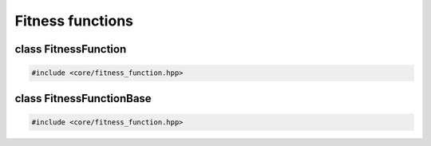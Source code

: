 Fitness functions
===================================================

.. doxygennamespace:: genetic_algorithm
   :project: gapp
   :desc-only:


class FitnessFunction
---------------------------------------------------

.. code-block::

   #include <core/fitness_function.hpp>

.. doxygenclass:: genetic_algorithm::FitnessFunction
   :project: gapp
   :members:
   :protected-members:
   :private-members:


class FitnessFunctionBase
---------------------------------------------------

.. code-block::

   #include <core/fitness_function.hpp>

.. doxygenclass:: genetic_algorithm::FitnessFunctionBase
   :project: gapp
   :members:
   :protected-members:
   :private-members: